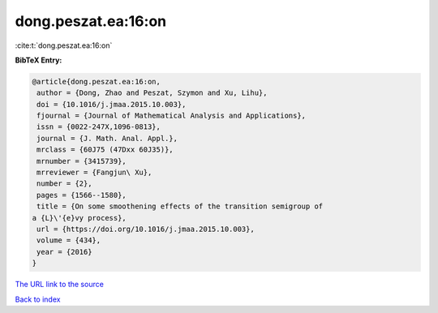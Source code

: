 dong.peszat.ea:16:on
====================

:cite:t:`dong.peszat.ea:16:on`

**BibTeX Entry:**

.. code-block:: bibtex

   @article{dong.peszat.ea:16:on,
    author = {Dong, Zhao and Peszat, Szymon and Xu, Lihu},
    doi = {10.1016/j.jmaa.2015.10.003},
    fjournal = {Journal of Mathematical Analysis and Applications},
    issn = {0022-247X,1096-0813},
    journal = {J. Math. Anal. Appl.},
    mrclass = {60J75 (47Dxx 60J35)},
    mrnumber = {3415739},
    mrreviewer = {Fangjun\ Xu},
    number = {2},
    pages = {1566--1580},
    title = {On some smoothening effects of the transition semigroup of
   a {L}\'{e}vy process},
    url = {https://doi.org/10.1016/j.jmaa.2015.10.003},
    volume = {434},
    year = {2016}
   }

`The URL link to the source <ttps://doi.org/10.1016/j.jmaa.2015.10.003}>`__


`Back to index <../By-Cite-Keys.html>`__
